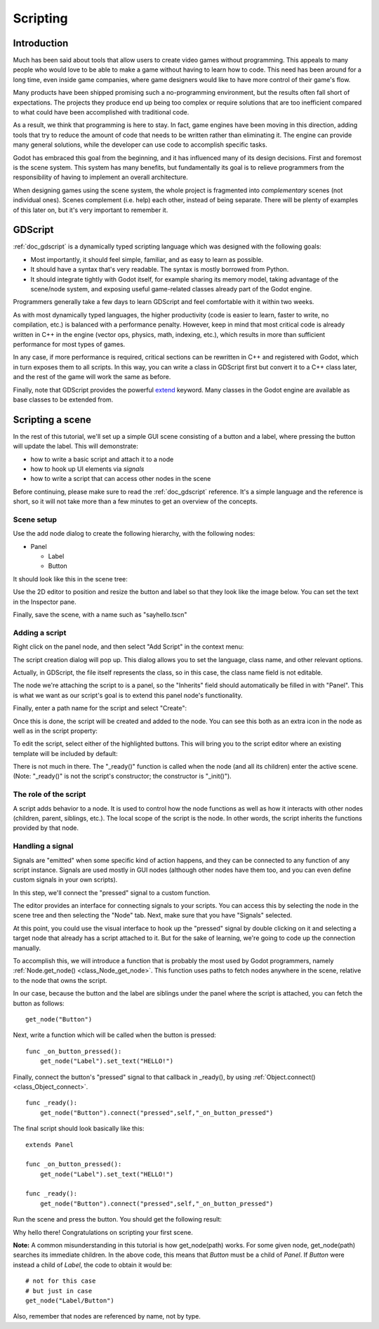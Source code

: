 .. _doc_scripting:

Scripting
=========

Introduction
------------

Much has been said about tools that allow users to create video games
without programming. This appeals to many people who would love to be able to
make a game without having to learn how to code. This need has been around for
a long time, even inside game companies, where game designers would like to
have more control of their game's flow.

Many products have been shipped promising such a no-programming environment,
but the results often fall short of expectations. The projects they produce end
up being too complex or require solutions that are too inefficient compared to
what could have been accomplished with traditional code.

As a result, we think that programming is here to stay. In fact, game engines
have been moving in this direction, adding tools that try to reduce the amount
of code that needs to be written rather than eliminating it. The engine can
provide many general solutions, while the developer can use code to accomplish
specific tasks.

Godot has embraced this goal from the beginning, and it has influenced many of
its design decisions. First and foremost is the scene system. This system has
many benefits, but fundamentally its goal is to relieve programmers from the
responsibility of having to implement an overall architecture.

When designing games using the scene system, the whole project is fragmented
into *complementary* scenes (not individual ones). Scenes complement
(i.e. help) each other, instead of being separate. There will be plenty of
examples of this later on, but it's very important to remember it.

GDScript
--------

:ref:`doc_gdscript` is a dynamically typed scripting language which was
designed with the following goals:

- Most importantly, it should feel simple, familiar, and as easy to learn as
  possible.
- It should have a syntax that's very readable. The syntax is mostly borrowed
  from Python.
- It should integrate tightly with Godot itself, for example sharing its memory
  model, taking advantage of the scene/node system, and exposing useful
  game-related classes already part of the Godot engine.

Programmers generally take a few days to learn GDScript and feel comfortable
with it within two weeks.

As with most dynamically typed languages, the higher productivity (code is
easier to learn, faster to write, no compilation, etc.) is balanced with a
performance penalty. However, keep in mind that most critical code is already
written in C++ in the engine (vector ops, physics, math, indexing, etc.), which
results in more than sufficient performance for most types of games.

In any case, if more performance is required, critical sections can be
rewritten in C++ and registered with Godot, which in turn exposes them to all
scripts. In this way, you can write a class in GDScript first but convert it to
a C++ class later, and the rest of the game will work the same as before.

Finally, note that GDScript provides the powerful
`extend <http://c2.com/cgi/wiki?EmbedVsExtend>`__ keyword. Many classes in the
Godot engine are available as base classes to be extended from.

Scripting a scene
-----------------

In the rest of this tutorial, we'll set up a simple GUI scene consisting of a
button and a label, where pressing the button will update the label. This will
demonstrate:

- how to write a basic script and attach it to a node
- how to hook up UI elements via *signals*
- how to write a script that can access other nodes in the scene

Before continuing, please make sure to read the :ref:`doc_gdscript` reference.
It's a simple language and the reference is short, so it will not take more
than a few minutes to get an overview of the concepts.

Scene setup
~~~~~~~~~~~

Use the add node dialog to create the following hierarchy, with the following
nodes:

- Panel

  * Label
  * Button

It should look like this in the scene tree:

.. image:: /img/scripting_scene_tree.png

Use the 2D editor to position and resize the button and label so that they
look like the image below. You can set the text in the Inspector pane.

.. image:: /img/label_button_example.png

Finally, save the scene, with a name such as "sayhello.tscn"

.. _doc_scripting-adding_a_script:

Adding a script
~~~~~~~~~~~~~~~

Right click on the panel node, and then select "Add Script" in the context
menu:

.. image:: /img/add_script.png

The script creation dialog will pop up. This dialog allows you to set the
language, class name, and other relevant options.

Actually, in GDScript, the file itself represents the class, so in this case,
the class name field is not editable.

The node we're attaching the script to is a panel, so the "Inherits" field
should automatically be filled in with "Panel". This is what we want as our
script's goal is to extend this panel node's functionality.

Finally, enter a path name for the script and select "Create":

.. image:: /img/script_create.png

Once this is done, the script will be created and added to the node. You can
see this both as an extra icon in the node as well as in the script property:

.. image:: /img/script_added.png

To edit the script, select either of the highlighted buttons. This will bring
you to the script editor where an existing template will be included by default:

.. image:: /img/script_template.png

There is not much in there. The "_ready()" function is called when the
node (and all its children) enter the active scene. (Note: "_ready()" is not
the script's constructor; the constructor is "_init()").

The role of the script
~~~~~~~~~~~~~~~~~~~~~~

A script adds behavior to a node. It is used to control how the node functions
as well as how it interacts with other nodes (children, parent, siblings,
etc.). The local scope of the script is the node. In other words, the script
inherits the functions provided by that node.

.. image:: /img/brainslug.jpg

Handling a signal
~~~~~~~~~~~~~~~~~

Signals are "emitted" when some specific kind of action happens, and they can be
connected to any function of any script instance. Signals are used mostly in
GUI nodes (although other nodes have them too, and you can even define custom
signals in your own scripts).

In this step, we'll connect the "pressed" signal to a custom function.

The editor provides an interface for connecting signals to your scripts. You
can access this by selecting the node in the scene tree and then selecting the
"Node" tab. Next, make sure that you have "Signals" selected.

.. image:: /img/signals.png

At this point, you could use the visual interface to hook up the "pressed"
signal by double clicking on it and selecting a target node that already has a
script attached to it. But for the sake of learning, we're going to code up the
connection manually.

To accomplish this, we will introduce a function that is probably the most used
by Godot programmers, namely :ref:`Node.get_node() <class_Node_get_node>`.
This function uses paths to fetch nodes anywhere in the scene, relative to the
node that owns the script.

In our case, because the button and the label are siblings under the panel
where the script is attached, you can fetch the button as follows:

::

    get_node("Button")

Next, write a function which will be called when the button is pressed:

::

    func _on_button_pressed():  
        get_node("Label").set_text("HELLO!")

Finally, connect the button's "pressed" signal to that callback in _ready(), by
using :ref:`Object.connect() <class_Object_connect>`.

::

    func _ready():
        get_node("Button").connect("pressed",self,"_on_button_pressed")

The final script should look basically like this:

::

    extends Panel

    func _on_button_pressed():
        get_node("Label").set_text("HELLO!")

    func _ready():
        get_node("Button").connect("pressed",self,"_on_button_pressed")

Run the scene and press the button. You should get the following result:

.. image:: /img/scripting_hello.png

Why hello there! Congratulations on scripting your first scene.

**Note:** A common misunderstanding in this tutorial is how get_node(path)
works. For some given node, get_node(path) searches its immediate children.
In the above code, this means that *Button* must be a child of *Panel*. If
*Button* were instead a child of *Label*, the code to obtain it would be:

::

    # not for this case
    # but just in case
    get_node("Label/Button") 

Also, remember that nodes are referenced by name, not by type.

